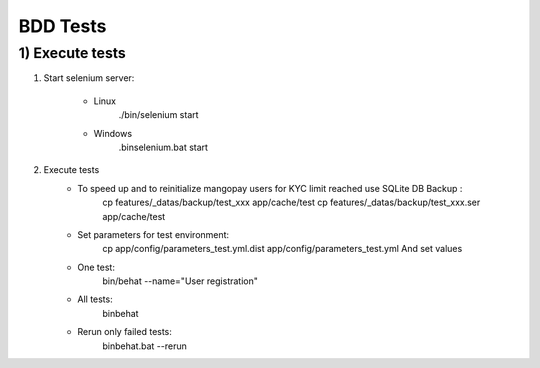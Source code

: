 BDD Tests
=========

1) Execute tests
----------------

1. Start selenium server:

    - Linux
        ./bin/selenium start
    - Windows
        .\bin\selenium.bat start

2. Execute tests
    - To speed up and to reinitialize mangopay users for KYC limit reached use SQLite DB Backup :
        cp features/_datas/backup/test_xxx      app/cache/test
        cp features/_datas/backup/test_xxx.ser      app/cache/test
    - Set parameters for test environment:
        cp app/config/parameters_test.yml.dist app/config/parameters_test.yml
        And set values
    - One test:
        bin/behat --name="User registration"
    - All tests:
        bin\behat
    - Rerun only failed tests:
        bin\behat.bat --rerun
